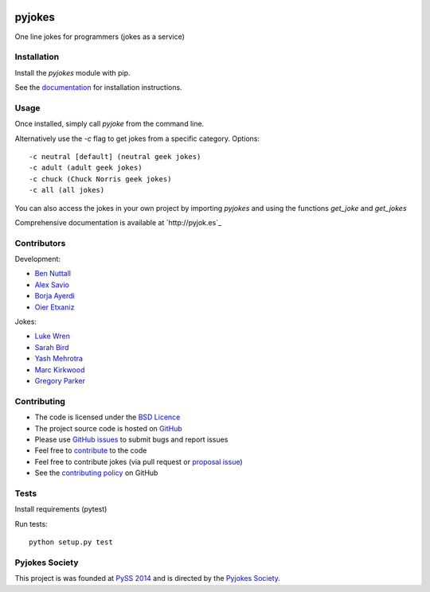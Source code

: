 .. image:: https://travis-ci.org/pyjokes/pyjokes.svg
    :target: https://travis-ci.org/pyjokes/pyjokes

=======
pyjokes
=======

One line jokes for programmers (jokes as a service)

Installation
============

Install the `pyjokes` module with pip.

See the `documentation`_ for installation instructions.

Usage
=====

Once installed, simply call `pyjoke` from the command line.

Alternatively use the `-c` flag to get jokes from a specific category. Options::

    -c neutral [default] (neutral geek jokes)
    -c adult (adult geek jokes)
    -c chuck (Chuck Norris geek jokes)
    -c all (all jokes)

You can also access the jokes in your own project by importing `pyjokes` and using the functions `get_joke` and `get_jokes`

Comprehensive documentation is available at `http://pyjok.es`_

Contributors
============

Development:

* `Ben Nuttall`_
* `Alex Savio`_
* `Borja Ayerdi`_
* `Oier Etxaniz`_

Jokes:

* `Luke Wren`_
* `Sarah Bird`_
* `Yash Mehrotra`_
* `Marc Kirkwood`_
* `Gregory Parker`_

Contributing
============

* The code is licensed under the `BSD Licence`_
* The project source code is hosted on `GitHub`_
* Please use `GitHub issues`_ to submit bugs and report issues
* Feel free to `contribute`_ to the code
* Feel free to contribute jokes (via pull request or `proposal issue`_)
* See the `contributing policy`_ on GitHub

Tests
=====

Install requirements (pytest)

Run tests::

    python setup.py test

Pyjokes Society
===============

This project is was founded at `PySS 2014`_ and is directed by the `Pyjokes Society`_.


.. _documentation: http://pyjoke.es/install/
.. _http://pyjoke.es: http://pyjoke.es
.. _Ben Nuttall: https://github.com/bennuttall
.. _Alex Savio: https://github.com/alexsavio
.. _Borja Ayerdi: https://github.com/borjaayerdi
.. _Oier Etxaniz: https://github.com/oiertwo
.. _Luke Wren: https://github.com/wren6991
.. _Sarah Bird: https://github.com/birdsarah
.. _Yash Mehrotra: https://github.com/yashmehrotra
.. _Marc Kirkwood: https://github.com/trojjer
.. _Gregory Parker: https://github.com/ElectronicsGeek
.. _BSD Licence: http://opensource.org/licenses/BSD-3-Clause
.. _GitHub: https://github.com/pyjokes/pyjokes
.. _GitHub Issues: https://github.com/pyjokes/pyjokes/issues
.. _contribute: https://github.com/pyjokes/pyjokes/tree/master/CONTRIBUTING.md
.. _proposal issue: https://github.com/pyjokes/pyjokes/issues/10
.. _contributing policy: https://github.com/pyjokes/pyjokes/tree/master/CONTRIBUTING.md
.. _PySS 2014: http://www.pyss.org/
.. _Pyjokes Society: http://pyjok.es/society/
